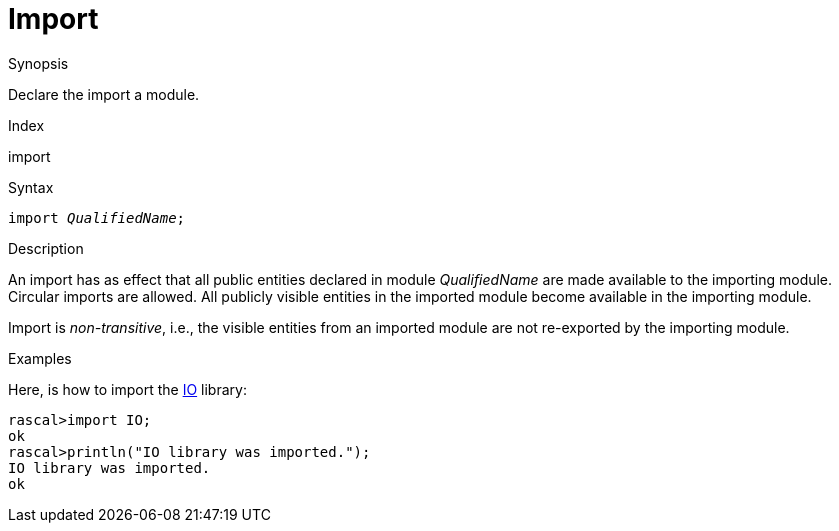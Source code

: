 
[[Declarations-Import]]
# Import
:concept: Declarations/Import

.Synopsis
Declare the import a module.

.Index
import

.Syntax
`import _QualifiedName_;`

.Types

.Function

.Description
An import has as effect that all public entities declared in module _QualifiedName_ are made available to the importing module. Circular imports are allowed. All publicly visible entities in the imported module become available in the importing module.

Import is _non-transitive_, i.e., the visible entities from an imported module are not re-exported by the importing module.

.Examples
Here, is how to import the link:{Libraries}#Prelude-IO[IO] library:
[source,rascal-shell]
----
rascal>import IO;
ok
rascal>println("IO library was imported.");
IO library was imported.
ok
----

.Benefits

.Pitfalls


:leveloffset: +1

:leveloffset: -1